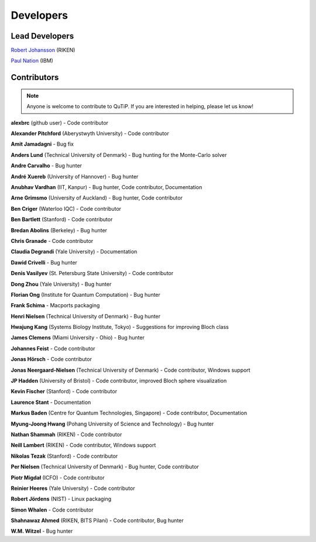 .. QuTiP 
   Copyright (C) 2011, Paul D. Nation, Robert J. Johansson

.. _developers:

************
Developers
************


.. _developers-lead:

Lead Developers
===============

`Robert Johansson <http://jrjohansson.github.io/research.html>`_ (RIKEN)

`Paul Nation <http://researcher.watson.ibm.com/researcher/view.php?person=ibm-Paul.Nation>`_ (IBM)


.. _developers-contributors:

Contributors
============

.. note::
	
	Anyone is welcome to contribute to QuTiP.  If you are interested in helping, please let us know!

**alexbrc** (github user) - Code contributor

**Alexander Pitchford** (Aberystwyth University) - Code contributor

**Amit Jamadagni** - Bug fix

**Anders Lund** (Technical University of Denmark) - Bug hunting for the Monte-Carlo solver

**Andre Carvalho** - Bug hunter

**André Xuereb** (University of Hannover) - Bug hunter

**Anubhav Vardhan** (IIT, Kanpur) - Bug hunter, Code contributor, Documentation

**Arne Grimsmo** (University of Auckland) - Bug hunter, Code contributor 

**Ben Criger** (Waterloo IQC) - Code contributor

**Ben Bartlett** (Stanford) - Code contributor

**Bredan Abolins** (Berkeley) - Bug hunter

**Chris Granade** - Code contributor

**Claudia Degrandi** (Yale University) - Documentation

**Dawid Crivelli** - Bug hunter

**Denis Vasilyev** (St. Petersburg State University) -  Code contributor

**Dong Zhou** (Yale University) - Bug hunter

**Florian Ong** (Institute for Quantum Computation) - Bug hunter

**Frank Schima** - Macports packaging

**Henri Nielsen** (Technical University of Denmark) - Bug hunter

**Hwajung Kang** (Systems Biology Institute, Tokyo) - Suggestions for improving Bloch class

**James Clemens** (Miami University - Ohio) - Bug hunter

**Johannes Feist** - Code contributor

**Jonas Hörsch** - Code contributor

**Jonas Neergaard-Nielsen** (Technical University of Denmark) - Code contributor, Windows support

**JP Hadden** (University of Bristol) - Code contributor, improved Bloch sphere visualization

**Kevin Fischer** (Stanford) - Code contributor

**Laurence Stant** - Documentation

**Markus Baden** (Centre for Quantum Technologies, Singapore) - Code contributor, Documentation

**Myung-Joong Hwang** (Pohang University of Science and Technology) - Bug hunter

**Nathan Shammah** (RIKEN) - Code contributor

**Neill Lambert** (RIKEN) - Code contributor, Windows support

**Nikolas Tezak** (Stanford) - Code contributor

**Per Nielsen** (Technical University of Denmark) - Bug hunter, Code contributor 

**Piotr Migdał** (ICFO) - Code contributor

**Reinier Heeres** (Yale University) - Code contributor

**Robert Jördens** (NIST) - Linux packaging

**Simon Whalen** - Code contributor

**Shahnawaz Ahmed** (RIKEN, BITS Pilani) - Code contributor, Bug hunter

**W.M. Witzel** - Bug hunter

